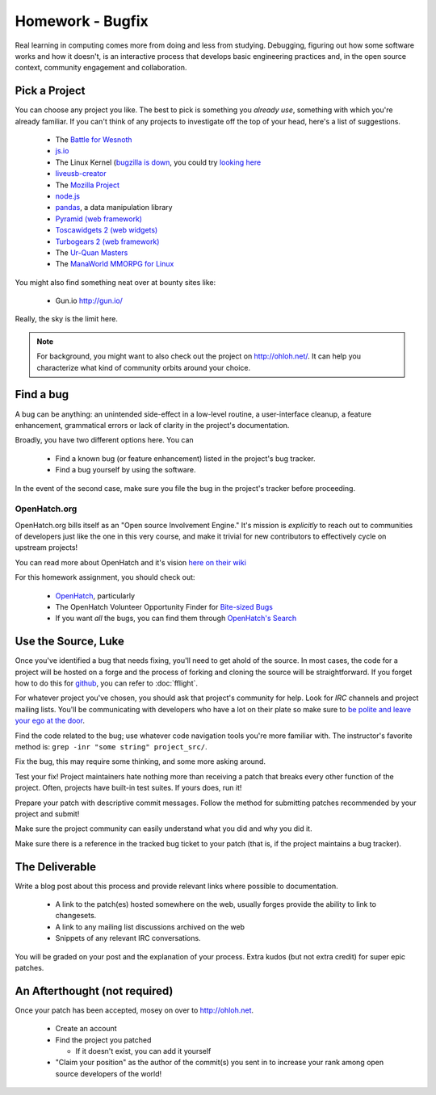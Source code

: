 Homework - Bugfix
=================

Real learning in computing comes more from doing and less from studying.
Debugging, figuring out how some software works and how it doesn't, is an
interactive process that develops basic engineering practices and, in the open
source context, community engagement and collaboration.

Pick a Project
--------------

You can choose any project you like.  The best to pick is something you *already
use*, something with which you're already familiar.  If you can't think of any
projects to investigate off the top of your head, here's a list of suggestions.

 - The `Battle for Wesnoth <http://www.wesnoth.org/>`_
 - `js.io <https://github.com/gameclosure/js.io>`_
 - The Linux Kernel (`bugzilla is down
   <http://comments.gmane.org/gmane.linux.kernel/1209650>`_, you could try
   `looking here
   <https://bugzilla.redhat.com/enter_bug.cgi?product=Fedora&version=rawhide&component=kernel>`_
 - `liveusb-creator <https://fedorahosted.org/liveusb-creator/>`_
 - The `Mozilla Project <https://bugzilla.mozilla.org/>`_
 - `node.js <http://nodejs.org/>`_
 - `pandas <http://github.com/wesm/pandas>`_, a data manipulation library
 - `Pyramid (web framework) <http://docs.pylonsproject.org/>`_
 - `Toscawidgets 2 (web widgets)
   <http://tw2core.readthedocs.org/en/latest/index.html>`_
 - `Turbogears 2 (web framework) <http://turbogears.org/>`_
 - The `Ur-Quan Masters <http://sc2.sourceforge.net/>`_
 - The `ManaWorld MMORPG for Linux <http://mantis.themanaworld.org/my_view_page.php>`_

You might also find something neat over at bounty sites like:

 - Gun.io `<http://gun.io/>`_

Really, the sky is the limit here.

.. note:: For background, you might want to also check out the project on
   http://ohloh.net/.  It can help you characterize what kind of community
   orbits around your choice.

Find a bug
----------

A bug can be anything: an unintended side-effect in a low-level routine, a
user-interface cleanup, a feature enhancement, grammatical errors or lack of
clarity in the project's documentation.

Broadly, you have two different options here.  You can

 - Find a known bug (or feature enhancement) listed in the project's bug
   tracker.
 - Find a bug yourself by using the software.

In the event of the second case, make sure you file the bug in the project's
tracker before proceeding.

OpenHatch.org
~~~~~~~~~~~~~

OpenHatch.org bills itself as an "Open source Involvement Engine." It's mission
is *explicitly* to reach out to communities of developers just like the one in
this very course, and make it trivial for new contributors to effectively cycle
on upstream projects!

You can read more about OpenHatch and it's vision `here on their wiki <https://openhatch.org/wiki/About_OpenHatch>`_

For this homework assignment, you should check out:

 - `OpenHatch <http://openhatch.org>`_, particularly
 - The OpenHatch Volunteer Opportunity Finder for `Bite-sized Bugs <http://openhatch.org/search/?toughness=bitesize>`_
 - If you want *all* the bugs, you can find them through `OpenHatch's Search <http://openhatch.org/search>`_


Use the Source, Luke
--------------------

Once you've identified a bug that needs fixing, you'll need to get ahold of the
source.  In most cases, the code for a project will be hosted on a forge and the
process of forking and cloning the source will be straightforward.   If you
forget how to do this for `github <http://github.com>`_, you can refer to
:doc:`fflight`.

For whatever project you've chosen, you should ask that project's community for
help.  Look for `IRC` channels and project mailing lists.  You'll be
communicating with developers who have a lot on their plate so make sure to `be
polite and leave your ego at the door
<http://maymay.net/blog/2009/02/11/how-to-start-contributing-to-open-source-projects/>`_.

Find the code related to the bug; use whatever code navigation tools you're
more familiar with.  The instructor's favorite method is:  ``grep -inr "some
string" project_src/``.

Fix the bug, this may require some thinking, and some more asking around.

Test your fix!  Project maintainers hate nothing more than receiving a patch
that breaks every other function of the project.  Often, projects have built-in
test suites.  If yours does, run it!

Prepare your patch with descriptive commit messages.  Follow the method for
submitting patches recommended by your project and submit!

Make sure the project community can easily understand what you did and
why you did it.

Make sure there is a reference in the tracked bug ticket to your patch (that is,
if the project maintains a bug tracker).

The Deliverable
---------------

Write a blog post about this process and provide relevant links where
possible to documentation.

 - A link to the patch(es) hosted somewhere on the web, usually forges provide
   the ability to link to changesets.
 - A link to any mailing list discussions archived on the web
 - Snippets of any relevant IRC conversations.

You will be graded on your post and the explanation of your process.  Extra
kudos (but not extra credit) for super epic patches.

An Afterthought (not required)
------------------------------

Once your patch has been accepted, mosey on over to http://ohloh.net.

 - Create an account
 - Find the project you patched

   - If it doesn't exist, you can add it yourself

 - "Claim your position" as the author of the commit(s) you sent in to increase
   your rank among open source developers of the world!
